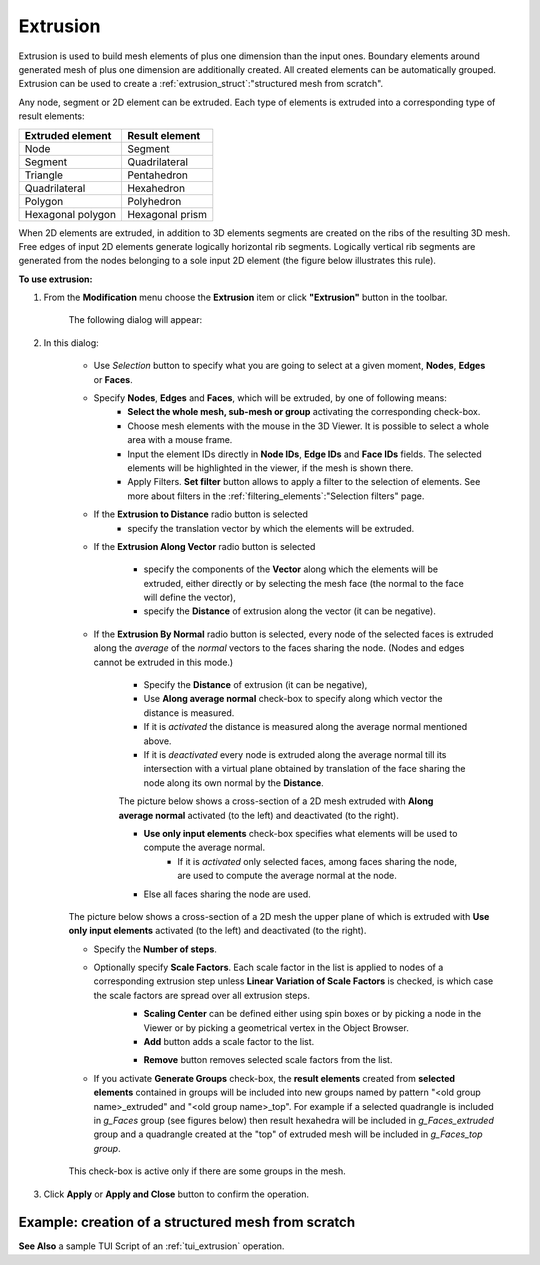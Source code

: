 .. _extrusion_page:

*********
Extrusion
*********

Extrusion is used to build mesh elements of plus one dimension than the input ones. Boundary elements around generated mesh of plus one dimension are additionally created. All created elements can be automatically grouped. Extrusion can be used to create a :ref:`extrusion_struct`:"structured mesh from scratch".

.. image:: ../images/extrusion_box.png
	:align: center

.. centered::
	"If you extrude several quadrangles, you get exactly the same mesh as if you meshed a geometrical box (except for that the initial quadrangles can be incorrectly oriented): quadrangles and segments are created on the boundary of the generated mesh"

Any node, segment or 2D element can be extruded. Each type of elements is extruded into a corresponding type of result elements:

+----------------------+--------------------+
| **Extruded element** | **Result element** |
+======================+====================+
|Node                  | Segment            |
+----------------------+--------------------+
|Segment               | Quadrilateral      |
+----------------------+--------------------+
|Triangle              | Pentahedron        |
+----------------------+--------------------+
|Quadrilateral         | Hexahedron         |
+----------------------+--------------------+
|Polygon               | Polyhedron         |
+----------------------+--------------------+
|Hexagonal polygon     | Hexagonal prism    |
+----------------------+--------------------+


When 2D elements are extruded, in addition to 3D elements segments are created on the ribs of the resulting 3D mesh. Free edges of input 2D elements generate logically horizontal rib segments. Logically vertical rib segments are generated from the nodes belonging to a sole input 2D element (the figure below illustrates this rule).

.. image:: ../images/extru_rib_segs.png
	:align: center

.. centered::
	"Two triangles extruded: no vertical rib segments generated from nodes #2 and #3 as they are shared by both triangles"


**To use extrusion:**

#. From the **Modification** menu choose the **Extrusion** item or click **"Extrusion"** button in the toolbar. 

	.. image:: ../images/image91.png
		:align: center

	.. centered::
		**"Extrusion" button**

	The following dialog will appear:

	.. image:: ../images/extrusionalongaline1.png
		:align: center



#. In this dialog:

	* Use *Selection* button to specify what you are going to  select at a given moment, **Nodes**, **Edges** or **Faces**.
		.. image:: ../images/image120.png
			:align: center

		.. centered::
			**"Selection" button**
  
	* Specify **Nodes**, **Edges** and **Faces**, which will be extruded, by one of following means:
		* **Select the whole mesh, sub-mesh or group** activating the corresponding check-box.
		* Choose mesh elements with the mouse in the 3D Viewer. It is possible to select a whole area with a mouse frame. 
		* Input the element IDs directly in **Node IDs**, **Edge IDs** and **Face IDs** fields. The selected elements will be highlighted in the viewer, if the mesh is shown there. 
		* Apply Filters. **Set filter** button allows to apply a filter to the selection of elements. See more about filters in the :ref:`filtering_elements`:"Selection filters" page. 

	* If the **Extrusion to Distance** radio button is selected 
		* specify the translation vector by which the elements will be extruded.

	* If the **Extrusion Along Vector** radio button is selected

		.. image:: ../images/extrusionalongaline2.png  
			:align: center
    
		* specify the components of the **Vector** along which the elements will be extruded, either directly or by selecting the mesh face (the normal to the face will define the vector),
		* specify the **Distance** of extrusion along the vector (it can be negative).
    
  

	* If the **Extrusion By Normal** radio button is selected, every node of the selected faces is extruded along the *average* of the *normal* vectors to the faces sharing the node. (Nodes and edges cannot be extruded in this mode.)

		.. image:: ../images/extrusionalongaline3.png 
			:align: center
    
		* Specify the **Distance** of extrusion (it can be negative),
		* Use **Along average normal** check-box to specify along which vector the distance is measured.
		* If it is *activated* the distance is measured along the average normal mentioned above. 
		* If it is *deactivated* every node is extruded along the average normal till its intersection with a virtual plane obtained by translation of the face sharing the node along its own normal by the **Distance**.
        
        	The picture below shows a cross-section of a 2D mesh extruded with **Along average normal** activated (to the left) and deactivated (to the right). 

	        .. image:: ../images/extrusionbynormal_alongavgnorm.png
			:align: center

		.. centered::
			"'Along average normal' activated (to the left) and deactivated (to the right)"



		* **Use only input elements** check-box specifies what elements will be used to compute the average normal.
			* If it is *activated* only selected faces, among faces sharing the node, are used to compute the average normal at the node. 
		* Else all faces sharing the node are used.

        The picture below shows a cross-section of a 2D mesh the upper plane of which is extruded with **Use only input elements** activated (to the left) and deactivated (to the right). 

	.. image:: ../images/extrusionbynormal_useonly.png
		:align: center

	.. centered::
		"'Use only input elements' activated (to the left) and deactivated (to the right)"
  
  

	* Specify the **Number of steps**.
	* Optionally specify **Scale Factors**. Each scale factor in the list is applied to nodes of a corresponding extrusion step unless **Linear Variation of Scale Factors** is checked, is which case the scale factors are spread over all extrusion steps.
		* **Scaling Center** can be defined either using spin boxes or by picking a node in the Viewer or by picking a geometrical vertex in the Object Browser.
		* **Add** button adds a scale factor to the list.

		.. image:: ../images/add.png
			:align: center

		.. centered::
			**"Add" button**
    
		* **Remove** button removes selected scale factors from the list.

		.. image:: ../images/remove.png
			:align: center

		.. centered::
			**"Remove" button**
    
  

	* If you activate **Generate Groups** check-box, the **result elements** created from **selected elements** contained in groups will be included into new groups named by pattern "<old group name>_extruded" and "<old group name>_top". For example if a selected quadrangle is included in *g_Faces* group (see figures below) then result hexahedra will be included in *g_Faces_extruded* group and a quadrangle created at the "top" of extruded mesh will be included in *g_Faces_top group*.  

		.. image:: ../images/extrusion_groups.png
			:align: center

		.. image:: ../images/extrusion_groups_res.png
			:align: center

	This check-box is active only if there are some groups in the mesh.
  


#. Click **Apply** or **Apply and Close**  button to confirm the operation.

.. _extrusion_struct:

Example: creation of a structured mesh from scratch
###################################################

.. image:: ../images/image75.jpg
	:align: center

.. centered::
	"A node is extruded into a line of segments"

.. image:: ../images/image76.jpg
	:align: center

.. centered::
	"The line of segments is extruded into a quadrangle mesh"

.. image:: ../images/image77.jpg
	:align: center

.. centered::
	"The quadrangle mesh is revolved into a hexahedral mesh"


**See Also** a sample TUI Script of an :ref:`tui_extrusion` operation. 


